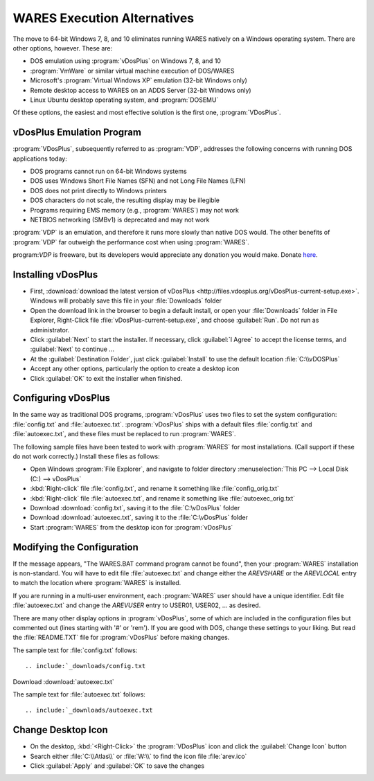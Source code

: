 .. _vdosplus:

#############################
WARES Execution Alternatives
#############################

The move to 64-bit Windows 7, 8, and 10 eliminates running WARES natively on a
Windows operating system. There are other options, however. These are:
 
*  DOS emulation using :program:`vDosPlus` on Windows 7, 8, and 10
*  :program:`VmWare` or similar virtual machine execution of DOS/WARES 
*  Microsoft's :program:`Virtual Windows XP` emulation (32-bit Windows only)
*  Remote desktop access to WARES on an ADDS Server (32-bit Windows only)
*  Linux Ubuntu desktop operating system, and :program:`DOSEMU`

Of these options, the easiest and most effective solution is the first one, 
:program:`VDosPlus`.

vDosPlus Emulation Program
=============================

:program:`VDosPlus`, subsequently referred to as :program:`VDP`, addresses the 
following concerns with running DOS applications today:

*  DOS programs cannot run on 64-bit Windows systems
*  DOS uses Windows Short File Names (SFN) and not Long File Names (LFN)
*  DOS does not print directly to Windows printers
*  DOS characters do not scale, the resulting display may be illegible
*  Programs requiring EMS memory (e.g., :program:`WARES`) may not work
*  NETBIOS networking (SMBv1) is deprecated and may not work

:program:`VDP` is an emulation, and therefore it runs more slowly than native 
DOS would. The other benefits of :program:`VDP` far outweigh the performance 
cost when using :program:`WARES`.

program:`VDP` is freeware, but its developers would appreciate any donation 
you would make. Donate `here <https://www.paypal.com/donate/?token=NVfuTMJzDGqiJ66VJ25gDNZcnTj_FU61I06AZCj11uGuhmlFCJWT9Pv1O28gQh6uE6ixhW&country.x=US&locale.x=US>`_.

Installing vDosPlus
=============================

*  First, :download:`download the latest version of vDosPlus <http://files.vdosplus.org/vDosPlus-current-setup.exe>`. 
   Windows will probably save this file in your :file:`Downloads` folder
*  Open the download link in the browser to begin a default install, or open 
   your :file:`Downloads` folder in File Explorer, Right-Click file 
   :file:`vDosPlus-current-setup.exe`, and choose :guilabel:`Run`. Do not run 
   as administrator.
*  Click :guilabel:`Next` to start the installer. If necessary, click
   :guilabel:`I Agree` to accept the license terms, and :guilabel:`Next` to 
   continue ... 
*  At the :guilabel:`Destination Folder`, just click :guilabel:`Install` to
   use the default location :file:`C:\\vDOSPlus`
*  Accept any other options, particularly the option to create a desktop icon
*  Click :guilabel:`OK` to exit the installer when finished.

Configuring vDosPlus
=============================

In the same way as traditional DOS programs, :program:`vDosPlus` uses two files 
to set the system configuration: :file:`config.txt` and :file:`autoexec.txt`. 
:program:`vDosPlus` ships with a default files :file:`config.txt` and
:file:`autoexec.txt`, and these files must be replaced to run :program:`WARES`.

The following sample files have been tested to work with :program:`WARES` for 
most installations. (Call support if these do not work correctly.) Install 
these files as follows:

*  Open Windows :program:`File Explorer`, and navigate to folder directory
   :menuselection:`This PC --> Local Disk (C:) --> vDosPlus`
*  :kbd:`Right-click` file :file:`config.txt`, and rename it something like 
   :file:`config_orig.txt`
*  :kbd:`Right-click` file :file:`autoexec.txt`, and rename it something like 
   :file:`autoexec_orig.txt`
*  Download :download:`config.txt`, saving it to the :file:`C:\vDosPlus` folder
*  Download :download:`autoexec.txt`, saving it to the :file:`C:\vDosPlus` 
   folder
*  Start :program:`WARES` from the desktop icon for :program:`vDosPlus`


Modifying the Configuration
=============================

If the message appears, "The WARES.BAT command program cannot be found", then 
your :program:`WARES` installation is non-standard. You will have to edit file 
:file:`autoexec.txt` and change either the *AREVSHARE* or the *AREVLOCAL* 
entry to match the location where :program:`WARES` is installed. 

If you are running in a multi-user environment, each :program:`WARES` user 
should have a unique identifier. Edit file :file:`autoexec.txt` and change the 
*AREVUSER* entry to USER01, USER02, ... as desired.

There are many other display options in :program:`vDosPlus`, some of which are 
included in the configuration files but commented out (lines starting with '#'
or 'rem'). If you are good with DOS, change these settings to your liking. But 
read the :file:`README.TXT` file for :program:`vDosPlus` before making changes.

The sample text for :file:`config.txt` follows::

   .. include:`_downloads/config.txt

Download :download:`autoexec.txt`

The sample text for :file:`autoexec.txt` follows::

   .. include:`_downloads/autoexec.txt

Change Desktop Icon
=============================

*  On the desktop, :kbd:`<Right-Click>` the :program:`VDosPlus` icon and click 
   the :guilabel:`Change Icon` button
*  Search either :file:`C:\\Atlas\\` or :file:`W:\\` to find the icon file 
   :file:`arev.ico`
*  Click :guilabel:`Apply` and :guilabel:`OK` to save the changes
